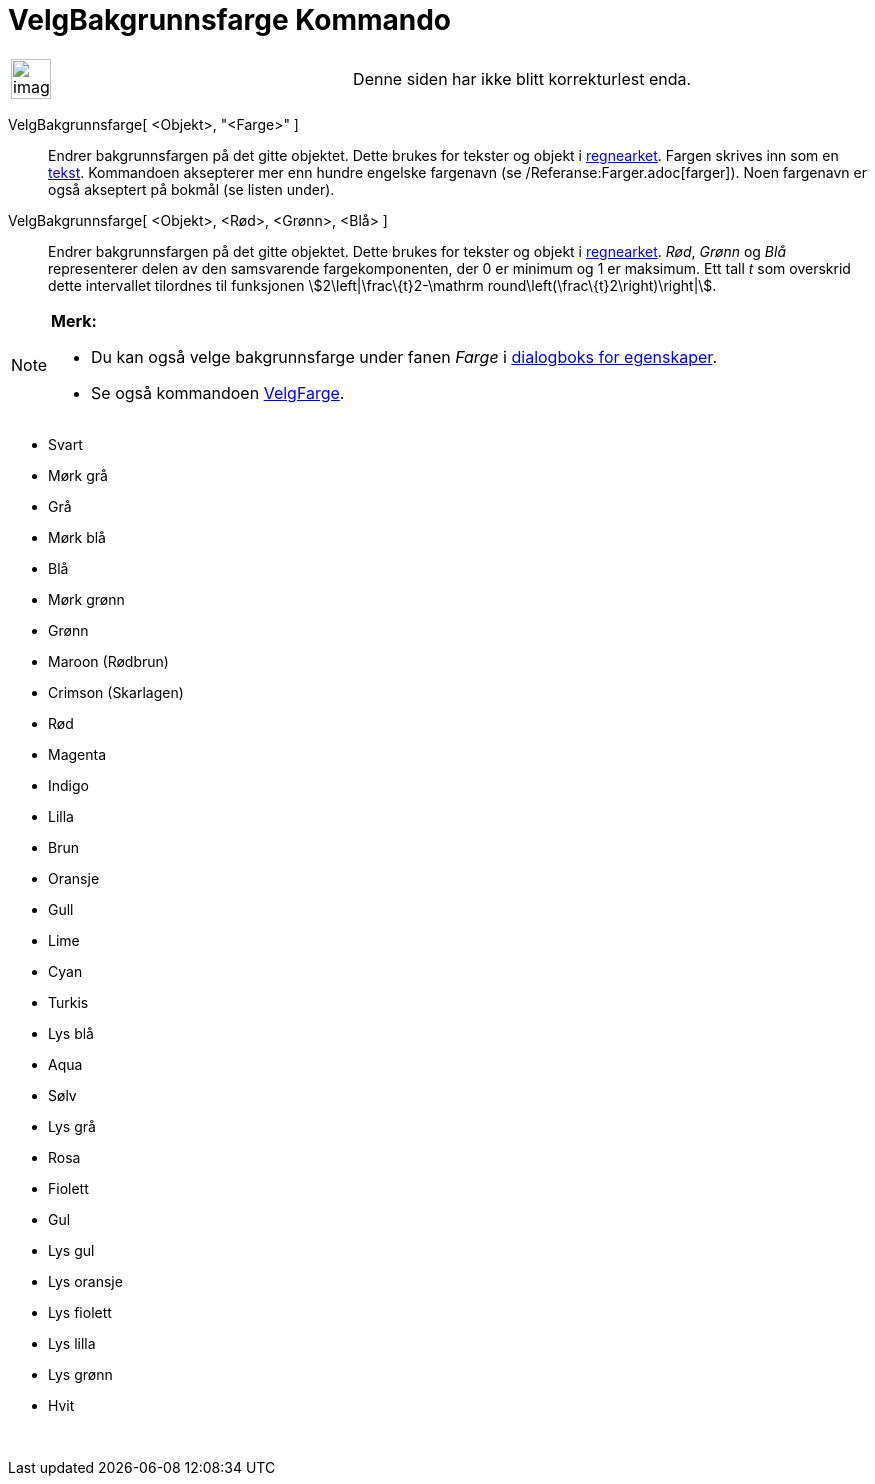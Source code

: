 = VelgBakgrunnsfarge Kommando
:page-en: commands/SetBackgroundColor
ifdef::env-github[:imagesdir: /nb/modules/ROOT/assets/images]

[width="100%",cols="50%,50%",]
|===
a|
image:Ambox_content.png[image,width=40,height=40]

|Denne siden har ikke blitt korrekturlest enda.
|===

VelgBakgrunnsfarge[ <Objekt>, "<Farge>" ]::
  Endrer bakgrunnsfargen på det gitte objektet. Dette brukes for tekster og objekt i xref:/Regneark.adoc[regnearket].
  Fargen skrives inn som en xref:/Tekster.adoc[tekst]. Kommandoen aksepterer mer enn hundre engelske fargenavn (se
  /Referanse:Farger.adoc[farger]). Noen fargenavn er også akseptert på bokmål (se listen under).
VelgBakgrunnsfarge[ <Objekt>, <Rød>, <Grønn>, <Blå> ]::
  Endrer bakgrunnsfargen på det gitte objektet. Dette brukes for tekster og objekt i xref:/Regneark.adoc[regnearket].
  _Rød_, _Grønn_ og _Blå_ representerer delen av den samsvarende fargekomponenten, der 0 er minimum og 1 er maksimum.
  Ett tall _t_ som overskrid dette intervallet tilordnes til funksjonen stem:[2\left|\frac\{t}2-\mathrm
  round\left(\frac\{t}2\right)\right|].

[NOTE]
====

*Merk:*

* Du kan også velge bakgrunnsfarge under fanen _Farge_ i xref:/Egenskaper.adoc[dialogboks for egenskaper].
* Se også kommandoen xref:/commands/VelgFarge.adoc[VelgFarge].

====

* Svart
* Mørk grå
* Grå
* Mørk blå
* Blå
* Mørk grønn
* Grønn
* Maroon (Rødbrun)
* Crimson (Skarlagen)
* Rød
* Magenta
* Indigo
* Lilla
* Brun
* Oransje
* Gull

* Lime
* Cyan
* Turkis
* Lys blå
* Aqua
* Sølv
* Lys grå
* Rosa
* Fiolett
* Gul
* Lys gul
* Lys oransje
* Lys fiolett
* Lys lilla
* Lys grønn
* Hvit

 
